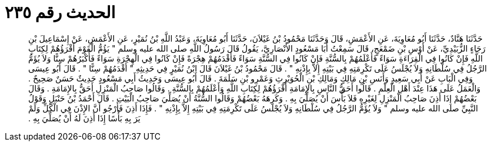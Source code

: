 
= الحديث رقم ٢٣٥

[quote.hadith]
حَدَّثَنَا هَنَّادٌ، حَدَّثَنَا أَبُو مُعَاوِيَةَ، عَنِ الأَعْمَشِ، قَالَ وَحَدَّثَنَا مَحْمُودُ بْنُ غَيْلاَنَ، حَدَّثَنَا أَبُو مُعَاوِيَةَ، وَعَبْدُ اللَّهِ بْنُ نُمَيْرٍ، عَنِ الأَعْمَشِ، عَنْ إِسْمَاعِيلَ بْنِ رَجَاءٍ الزُّبَيْدِيِّ، عَنْ أَوْسِ بْنِ ضَمْعَجٍ، قَالَ سَمِعْتُ أَبَا مَسْعُودٍ الأَنْصَارِيَّ، يَقُولُ قَالَ رَسُولُ اللَّهِ صلى الله عليه وسلم ‏"‏ يَؤُمُّ الْقَوْمَ أَقْرَؤُهُمْ لِكِتَابِ اللَّهِ فَإِنْ كَانُوا فِي الْقِرَاءَةِ سَوَاءً فَأَعْلَمُهُمْ بِالسُّنَّةِ فَإِنْ كَانُوا فِي السُّنَّةِ سَوَاءً فَأَقْدَمُهُمْ هِجْرَةً فَإِنْ كَانُوا فِي الْهِجْرَةِ سَوَاءً فَأَكْبَرُهُمْ سِنًّا وَلاَ يُؤَمُّ الرَّجُلُ فِي سُلْطَانِهِ وَلاَ يُجْلَسُ عَلَى تَكْرِمَتِهِ فِي بَيْتِهِ إِلاَّ بِإِذْنِهِ ‏"‏ ‏.‏ قَالَ مَحْمُودُ بْنُ غَيْلاَنَ قَالَ ابْنُ نُمَيْرٍ فِي حَدِيثِهِ ‏"‏ أَقْدَمُهُمْ سِنًّا ‏"‏ ‏.‏ قَالَ أَبُو عِيسَى وَفِي الْبَابِ عَنْ أَبِي سَعِيدٍ وَأَنَسِ بْنِ مَالِكٍ وَمَالِكِ بْنِ الْحُوَيْرِثِ وَعَمْرِو بْنِ سَلَمَةَ ‏.‏ قَالَ أَبُو عِيسَى وَحَدِيثُ أَبِي مَسْعُودٍ حَدِيثٌ حَسَنٌ صَحِيحٌ ‏.‏ وَالْعَمَلُ عَلَى هَذَا عِنْدَ أَهْلِ الْعِلْمِ ‏.‏ قَالُوا أَحَقُّ النَّاسِ بِالإِمَامَةِ أَقْرَؤُهُمْ لِكِتَابِ اللَّهِ وَأَعْلَمُهُمْ بِالسُّنَّةِ ‏.‏ وَقَالُوا صَاحِبُ الْمَنْزِلِ أَحَقُّ بِالإِمَامَةِ ‏.‏ وَقَالَ بَعْضُهُمْ إِذَا أَذِنَ صَاحِبُ الْمَنْزِلِ لِغَيْرِهِ فَلاَ بَأْسَ أَنْ يُصَلِّيَ بِهِ ‏.‏ وَكَرِهَهُ بَعْضُهُمْ وَقَالُوا السُّنَّةُ أَنْ يُصَلِّيَ صَاحِبُ الْبَيْتِ ‏.‏ قَالَ أَحْمَدُ بْنُ حَنْبَلٍ وَقَوْلُ النَّبِيِّ صلى الله عليه وسلم ‏"‏ وَلاَ يُؤَمُّ الرَّجُلُ فِي سُلْطَانِهِ وَلاَ يُجْلَسُ عَلَى تَكْرِمَتِهِ فِي بَيْتِهِ إِلاَّ بِإِذْنِهِ ‏"‏ ‏.‏ فَإِذَا أَذِنَ فَأَرْجُو أَنَّ الإِذْنَ فِي الْكُلِّ وَلَمْ يَرَ بِهِ بَأْسًا إِذَا أَذِنَ لَهُ أَنْ يُصَلِّيَ بِهِ ‏.‏